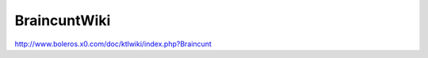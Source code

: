 ###############################################################################
BraincuntWiki
###############################################################################

| http://www.boleros.x0.com/doc/ktlwiki/index.php?Braincunt

